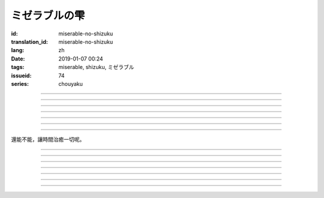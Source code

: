 ミゼラブルの雫
===========================================

:id: miserable-no-shizuku
:translation_id: miserable-no-shizuku
:lang: zh
:date: 2019-01-07 00:24
:tags: miserable, shizuku, ミゼラブル
:issueid: 74
:series: chouyaku


.. youtube:: rZxRgJAa5FM

.. translate-paragraph::

    君はなぜ泣いているの？

        你爲什麼在哭呢？

    知らんぷり　もう出来ない

        已經不能再裝作沒有看到

    悪戯に笑い合える　君がいい

        捉弄人之後笑還回來　那樣更適合你

----

.. translate-paragraph::

    『同情』や『共感』は後付け

        說「同情」或「共鳴」都是馬後炮

    とにかく君が心配

        總之還是擔心你

    素直に「笑って」と言えば

        以爲單純地一句「笑一下」

    元通りになると思ってたよ

        就能回到原來的樣子

----

.. translate-paragraph::

    哀しみが零れ落ちて

        悲傷的眼淚零落

    足元を濡らしてゆく

        沾溼腳旁足畔

    幼気で深い　君の見過ごせぬ

        無法忽視楚楚可憐的你

    小さな海は

        小小一灘海

    安っぽい慰めでは

        掉價的安慰

    汲み取れはしないと知り

        也知道大概不能感同身受

    励ましや　問うことさえ

        鼓勵的話　甚至詢問緣由

    躊躇った

        都躊躇了


----

.. translate-paragraph::

    優しく接してあげたい

        想能夠溫柔地接觸你

    だけれど　どうすればいい？

        但是話說　該如何做呢？

    迷った言葉なんかより

        比起令人困惑的言語

    優しく頭を撫でてあげた

        選擇溫柔地摸摸你的腦袋

----

.. translate-paragraph::

    哀しみが零れ落ちて

        悲傷的眼淚零落

    足元を濡らしてゆく

        沾溼腳旁足畔

    幼気で深い　君の見過ごせぬ

        無法忽視楚楚可憐的你

    小さな海は

        小小一灘海

    寄り添って　弱い気持ち

        並肩靠着　微弱的心情

    汲み取ってゆけばいいさ

        如果你能體會到的話就好

    『手を握る』それだけでも

        只要能握住你的手

    今はいい

        現在就足夠

----

.. translate-paragraph::

    時は経ち　次第に

        隨着時間經過

    君は心を解いてくれた

        你的心結也漸漸解開

    時間には敵わないね

        沒有東西能與時間爲敵

    優秀だ

        真厲害

----

.. translate-paragraph::

    ちっぽけで弱い自分

        微小又柔弱的自己

    無力さを知ってしまった

        知道了自己的無力

    でも君は「ありがとう」って

        但是你的一句「謝謝」

    微笑んで　涙ぬぐった

        微笑着　溼潤了我的眼眶

    「ねえ、いつもの冗談で笑わせて？」

        「吶、再講一次那個笑話吧？」

    ほらやっぱり

        你看果然

    無邪気にからかう君は素敵だよ

        天真無邪地捉弄人的你真是太棒了

----

還能不能，讓時間治癒一切呢。

----

.. translate-paragraph::

    :ruby:`君|きみ` はなぜ :ruby:`泣|な` いているの？

       　

    :ruby:`知|し` らんぷり　もう :ruby:`出来|でき` ない

       　

    :ruby:`悪戯|いたずら` に :ruby:`笑|わら` い :ruby:`合|あ` える　 :ruby:`君|きみ` がいい

       　

----

.. translate-paragraph::

    『 :ruby:`同情|どうじょう` 』や『 :ruby:`共感|きょうかん` 』は :ruby:`後|こう`  :ruby:`付|つ` け

       　

    とにかく :ruby:`君|きみ` が :ruby:`心配|しんぱい`

       　

    :ruby:`素直|すなお` に「 :ruby:`笑|わら` って」と :ruby:`言|い` えば

       　

    :ruby:`元|もと`  :ruby:`通|とお` りになると :ruby:`思|おも` ってたよ

       　

----

.. translate-paragraph::

    :ruby:`哀|かな` しみが :ruby:`零|こぼ` れ :ruby:`落|お` ちて

       　

    :ruby:`足元|あしもと` を :ruby:`濡|ぬ` らしてゆく

       　

    :ruby:`幼|いたい`  :ruby:`気|け` で :ruby:`深|ふか` い　 :ruby:`君|きみ` の :ruby:`見|み`  :ruby:`過|す` ごせぬ

       　

    :ruby:`小|ちい` さな :ruby:`海|うみ` は

       　

    :ruby:`安|やす` っぽい :ruby:`慰|なぐさ` めでは

       　

    :ruby:`汲|く` み :ruby:`取|と` れはしないと :ruby:`知|し` り

       　

    :ruby:`励|はげ` ましや　 :ruby:`問|と` うことさえ

       　

    :ruby:`躊躇|ためら` った

       　

----

.. translate-paragraph::

    :ruby:`優|やさ` しく :ruby:`接|せっ` してあげたい

       　

    だけれど　どうすればいい？

       　

    :ruby:`迷|まよ` った :ruby:`言葉|ことば` なんかより

       　

    :ruby:`優|やさ` しく :ruby:`頭|あたま` を :ruby:`撫|な` でてあげた

       　

----

.. translate-paragraph::

    :ruby:`哀|かな` しみが :ruby:`零|こぼ` れ :ruby:`落|お` ちて

       　

    :ruby:`足元|あしもと` を :ruby:`濡|ぬ` らしてゆく

       　

    :ruby:`幼|いたい`  :ruby:`気|け` で :ruby:`深|ふか` い　 :ruby:`君|きみ` の :ruby:`見|み`  :ruby:`過|す` ごせぬ

       　

    :ruby:`小|ちい` さな :ruby:`海|うみ` は

       　

    :ruby:`寄|よ` り :ruby:`添|そ` って　 :ruby:`弱|よわ` い :ruby:`気|き`  :ruby:`持|も` ち

       　

    :ruby:`汲|く` み :ruby:`取|と` ってゆけばいいさ

       　

    『 :ruby:`手|て` を :ruby:`握|にぎ` る』それだけでも

       　

    :ruby:`今|いま` はいい

       　

----

.. translate-paragraph::

    :ruby:`時|とき` は :ruby:`経|た` ち　 :ruby:`次第|しだい` に

       　

    :ruby:`君|きみ` は :ruby:`心|こころ` を :ruby:`解|と` いてくれた

       　

    :ruby:`時間|じかん` には :ruby:`敵|かな` わないね

       　

    :ruby:`優秀|ゆうしゅう` だ

       　

----

.. translate-paragraph::

    ちっぽけで :ruby:`弱|よわ` い :ruby:`自分|じぶん`

       　

    :ruby:`無力|むりょく` さを :ruby:`知|し` ってしまった

       　

    でも :ruby:`君|きみ` は「ありがとう」って

       　

    :ruby:`微笑|ほほえ` んで　 :ruby:`涙|なみだ` ぬぐった

       　

    「ねえ、いつもの :ruby:`冗談|じょうだん` で :ruby:`笑|わら` わせて？」

       　

    ほらやっぱり

           　

    :ruby:`無邪気|むじゃき` にからかう :ruby:`君|きみ` は :ruby:`素敵|すてき` だよ

       　
